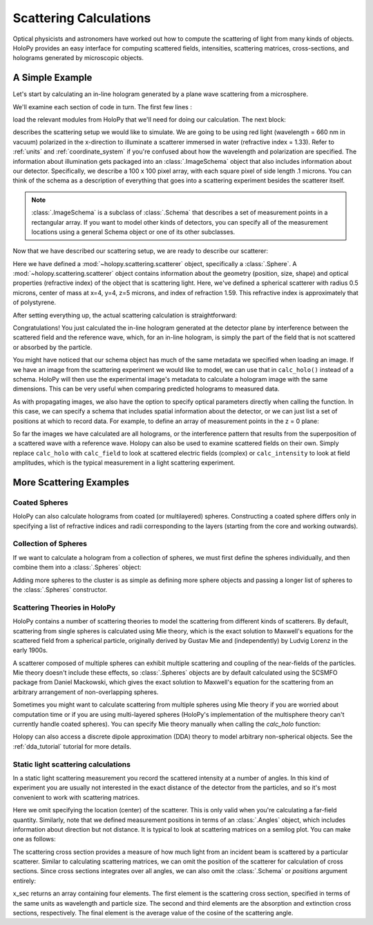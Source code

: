 .. _calc_tutorial:

=======================
Scattering Calculations
=======================

Optical physicists and astronomers have worked out how to compute the
scattering of light from many kinds of objects.  HoloPy provides an
easy interface for computing scattered fields, intensities, scattering
matrices, cross-sections, and holograms generated by microscopic objects.


A Simple Example
================

Let's start by calculating an in-line hologram generated by a
plane wave scattering from a microsphere.

.. plot:: pyplots/calc_sphere.py
   :include-source:


We'll examine each section of code in turn.  The first few lines :

..  testcode::
  
    import holopy as hp
    from holopy.core import ImageSchema
    from holopy.scattering import calc_holo, Sphere

load the relevant modules from HoloPy that we'll need for doing our
calculation.  The next block:

..  testcode::

    wavelen = 0.66
    polarization = (1, 0)
    index = 1.33
    schema = ImageSchema(shape = 100, spacing = .1, index = index, wavelen = wavelen, polarization = polarization)

describes the scattering setup we would like to simulate. 
We are going to be using red light (wavelength = 660 nm in vacuum) polarized in the x-direction to 
illuminate a scatterer immersed in water (refractive index = 1.33). Refer to 
:ref:`units` and :ref:`coordinate_system` if you're confused about how
the wavelength and polarization are specified. The information about illumination gets packaged into 
an :class:`.ImageSchema` object that also includes information about our detector. Specifically, we 
describe a 100 x 100 pixel array, with each square pixel of side length .1 microns. You can think of the schema
as a description of everything that goes into a scattering experiment besides the scatterer itself.

..  note::
   
    :class:`.ImageSchema` is a subclass of :class:`.Schema` that describes a set of measurement points in a rectangular array.
    If you want to model other kinds of detectors, you can specify all of the measurement locations using a general Schema object or one of its other subclasses.   

Now that we have described our scattering setup, we are ready to describe our scatterer:

..  testcode::

    sphere = Sphere(n = 1.59, r = .5, center = (4, 4, 5)) 
   
Here we have defined a :mod:`~holopy.scattering.scatterer` object, specifically a
:class:`.Sphere`. A :mod:`~holopy.scattering.scatterer` object
contains information about the geometry (position, size, shape) and
optical properties (refractive index) of the object that is scattering
light.  Here, we've defined a spherical scatterer with radius 0.5 microns,
center of mass at x=4, y=4, z=5 microns, and index of refraction
1.59. This refractive index is approximately that of
polystyrene.

After setting everything up, the actual scattering calculation is straightforward:

..  testcode::

    holo = calc_holo(schema, sphere)
    hp.show(holo)

Congratulations! You just calculated the in-line hologram
generated at the detector plane by interference between the
scattered field and the reference wave, which, for an in-line
hologram, is simply the part of the field that is not scattered 
or absorbed by the particle.  

..  testcode::
    :hide:
    
    print(holo[0,0])

..  testoutput::
    :hide:

    1.01201781778

You might have noticed that our schema object has much of the same metadata we specified when loading an image.
If we have an image from the scattering experiment we would like to model, we can use that in ``calc_holo()`` instead of a schema.
HoloPy will then use the experimental image's metadata to calculate a hologram image with the same dimensions. This
can be very useful when comparing predicted holograms to measured data.

As with propagating images, we also have the option to specify optical parameters directly when calling the function.
In this case, we can specify a schema that includes spatial information about the detector, or we can just list a set of positions at which to record data.
For example, to define an array of measurement points in the z = 0 plane:

..  testcode::
    
    import numpy as np
    locations = [[(i, j, 0) for i in np.linspace(0, 10, 100)] for j in np.linspace(0, 10, 100)]
    holo = calc_holo(locations, sphere, index, wavelen, polarization)
    hp.show(holo)

..  testcode::
    :hide:
    
    print(holo[0,0])

..  testoutput::
    :hide:

    1.01201781778

So far the images we have calculated are all holograms, or the interference pattern that results
from the superposition of a scattered wave with a reference wave. Holopy can also be used to
examine scattered fields on their own. Simply replace ``calc_holo`` with ``calc_field`` to look 
at scattered electric fields (complex) or ``calc_intensity`` to look at field amplitudes, which
is the typical measurement in a light scattering experiment.


.. _more_scattering_ex:

More Scattering Examples
========================

Coated Spheres
--------------

HoloPy can also calculate holograms from coated (or multilayered) spheres.
Constructing a coated sphere differs only in specifying a
list of refractive indices and radii corresponding to the layers 
(starting from the core and working outwards).

..  testcode::
    
    coated_sphere = Sphere(center=(2.5, 5, 5), n=(1.59, 1.42), r=(0.3, 0.6))
    holo = calc_holo(schema, coated_sphere)
    hp.show(holo)

..  testcode::
    :hide:

    print(holo[0,0])

..  testoutput::
    :hide:

    0.975060855373    
    
..  plot:: pyplots/calc_coated_sphere.py


Collection of Spheres
---------------------

If we want to calculate a hologram from a collection of spheres, we must
first define the spheres individually, and then combine them into a 
:class:`.Spheres` object:

..  testcode::

    from holopy.scattering import Spheres
    s1 = Sphere(center=(5, 5, 5), n = 1.59, r = .5)
    s2 = Sphere(center=(4, 4, 5), n = 1.59, r = .5)
    collection = Spheres([s1, s2])
    holo = calc_holo(schema, collection)
    hp.show(holo)

..  testcode::
    :hide:

    print(holo[0,0])

..  testoutput::
    :hide:

    1.04897654596

.. plot:: pyplots/calc_two_spheres.py

Adding more spheres to the cluster is as simple as defining more
sphere objects and passing a longer list of spheres to the
:class:`.Spheres` constructor.


Scattering Theories in HoloPy
-----------------------------
    
HoloPy contains a number of scattering theories to model the scattering 
from different kinds of scatterers. By default, scattering from single
spheres is calculated using Mie theory, which is the exact solution
to Maxwell's equations for the scattered field from a spherical
particle, originally derived by Gustav Mie and (independently) by
Ludvig Lorenz in the early 1900s. 

A scatterer composed of multiple spheres can exhibit multiple scattering 
and coupling of the near-fields of the particles. Mie theory doesn't include
these effects, so :class:`.Spheres` objects are by default calculated using the
SCSMFO package from Daniel Mackowski, which gives the exact solution to
Maxwell's equation for the scattering from an arbitrary arrangement of
non-overlapping spheres. 

Sometimes you might want to calculate scattering from multiple spheres 
using Mie theory if you are worried about computation time or if you are
using multi-layered spheres (HoloPy's implementation of the multisphere theory
can't currently handle coated spheres). You can specify Mie theory manually when
calling the `calc_holo` function:

..  testcode::
    
    from holopy.scattering import Mie
    holo = calc_holo(schema, collection, theory=Mie)

Holopy can also access a discrete dipole approximation (DDA) theory to model arbitrary
non-spherical objects. See the :ref:`dda_tutorial` tutorial for more details.

.. _scattering_matrices:

Static light scattering calculations 
-------------------------------------

In a static light scattering measurement you record the scattered
intensity at a number of angles. In this kind of experiment you are
usually not interested in the exact distance of the detector from the
particles, and so it's most convenient to work with scattering matrices. 

..  testcode::

    from holopy.core import Angles
    from holopy.scattering import calc_scat_matrix
    
    angle_list = Angles(np.linspace(0, np.pi, 100))
    distant_sphere = Sphere(r=0.5, n=1.59)
    matr = calc_scat_matrix(angle_list, distant_sphere, index, wavelen)
    
..  testcode::
    :hide:
    
    print(matr[0,0,0])

..  testoutput::
    :hide:

    (24.65695042-19.7655277886j)

Here we omit specifying the location (center) of the scatterer. This is
only valid when you're calculating a far-field quantity. Similarly, note 
that we defined measurement positions in terms of an :class:`.Angles` object,
which includes information about direction but not distance. It is typical 
to look at scattering matrices on a semilog plot. You can make one as follows:
    
..  testcode::

    import matplotlib.pyplot as plt
    plt.figure()
    plt.semilogy(np.linspace(0, np.pi, 100), abs(matr[:,0,0])**2)
    plt.semilogy(np.linspace(0, np.pi, 100), abs(matr[:,1,1])**2)
    plt.show()

.. plot:: pyplots/calc_scat_matr.py

The scattering cross section provides a measure of how much light from an incident 
beam is scattered by a particular scatterer. Similar to calculating scattering matrices,
we can omit the position of the scatterer for calculation of cross sections.
Since cross sections integrates over all angles, we can also omit the 
:class:`.Schema` or `positions` argument entirely:

..  testcode::

    from holopy.scattering import calc_cross_sections
    x_sec = calc_cross_sections(distant_sphere, index, wavelen, polarization)
    
..  testcode::
    :hide:

    print(x_sec[0])

..  testoutput::
    :hide:

    1.93274288711

x_sec returns an array containing four elements. The first element is the scattering cross section, specified in terms of the same
units as wavelength and particle size. The second and third elements are the absorption
and extinction cross sections, respectively. The final element is the average value of the cosine of the scattering angle.




